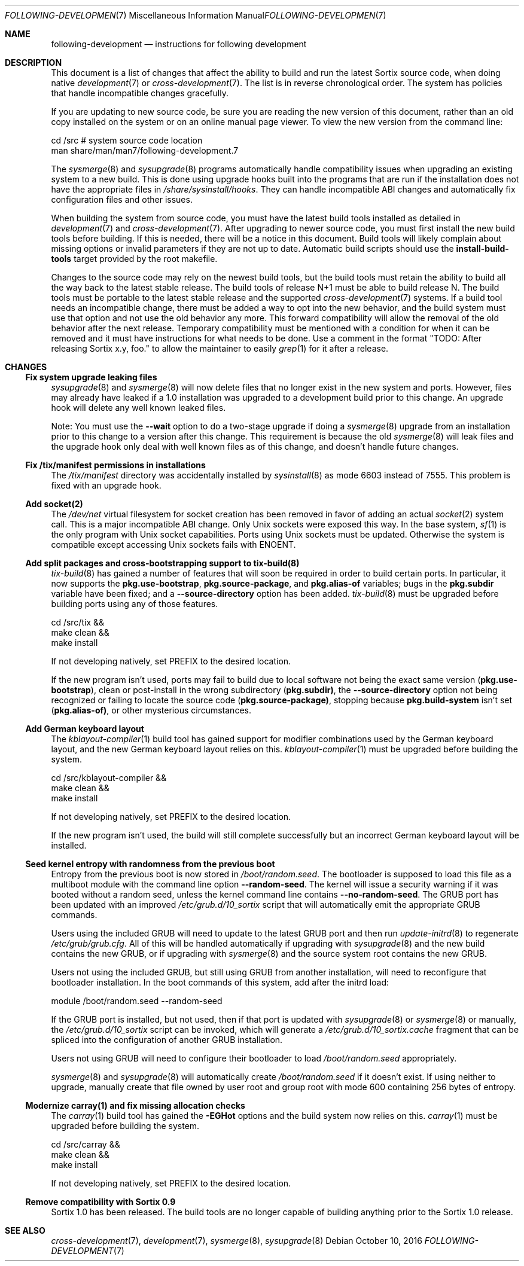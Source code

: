 .Dd October 10, 2016
.Dt FOLLOWING-DEVELOPMENT 7
.Os
.Sh NAME
.Nm following-development
.Nd instructions for following development
.Sh DESCRIPTION
This document is a list of changes that affect the ability to build and run the
latest Sortix source code, when doing native
.Xr development 7
or
.Xr cross-development 7 .
The list is in reverse chronological order.
The system has policies that handle incompatible changes gracefully.
.Pp
If you are updating to new source code, be sure you are reading the new version
of this document, rather than an old copy installed on the system or on an
online manual page viewer.
To view the new version from the command line:
.Bd -literal
    cd /src  # system source code location
    man share/man/man7/following-development.7
.Ed
.Pp
The
.Xr sysmerge 8
and
.Xr sysupgrade 8
programs automatically handle compatibility issues when upgrading an existing
system to a new build.
This is done using upgrade hooks built into the programs that are run if the
installation does not have the appropriate files in
.Pa /share/sysinstall/hooks .
They can handle incompatible ABI changes and automatically fix configuration
files and other issues.
.Pp
When building the system from source code, you must have the latest build tools
installed as detailed in
.Xr development 7
and
.Xr cross-development 7 .
After upgrading to newer source code, you must first install the new build tools
before building.
If this is needed, there will be a notice in this document.
Build tools will likely complain about missing options or invalid parameters if
they are not up to date.
Automatic build scripts should use the
.Sy install-build-tools
target provided by the root makefile.
.Pp
Changes to the source code may rely on the newest build tools, but the build
tools must retain the ability to build all the way back to the latest stable
release.
The build tools of release N+1 must be able to build release N.
The build tools must be portable to the latest stable release and the supported
.Xr cross-development 7
systems.
If a build tool needs an incompatible change, there must be added a way to opt
into the new behavior, and the build system must use that option and not use the
old behavior any more.
This forward compatibility will allow the removal of the old behavior after the
next release.
Temporary compatibility must be mentioned with a condition for when it can be
removed and it must have instructions for what needs to be done.
Use a comment in the format
"TODO: After
.\" Line break so this occurrence doesn't make a false positive when I grep.
releasing Sortix x.y, foo." to allow the maintainer to easily
.Xr grep 1
for it after a release.
.Sh CHANGES
.Ss Fix system upgrade leaking files
.Xr sysupgrade 8
and
.Xr sysmerge 8
will now delete files that no longer exist in the new system and ports.
However, files may already have leaked if a 1.0 installation was upgraded to
a development build prior to this change.
An upgrade hook will delete any well known leaked files.
.Pp
Note:
You must use the
.Fl \-wait
option to do a two-stage upgrade if doing a
.Xr sysmerge 8
upgrade from an installation prior to this change to a version after this
change.
This requirement is because the old
.Xr sysmerge 8
will leak files and the upgrade hook only deal with well known files as of this
change, and doesn't handle future changes.
.Ss Fix /tix/manifest permissions in installations
The
.Pa /tix/manifest
directory was accidentally installed by
.Xr sysinstall 8
as mode 6603 instead of 7555.
This problem is fixed with an upgrade hook.
.Ss Add socket(2)
The
.Pa /dev/net
virtual filesystem for socket creation has been removed in favor of adding an
actual
.Xr socket 2
system call.
This is a major incompatible ABI change.
Only Unix sockets were exposed this way.
In the base system,
.Xr sf 1
is the only program with Unix socket capabilities.
Ports using Unix sockets must be updated.
Otherwise the system is compatible except accessing Unix sockets fails with
.Er ENOENT .
.Ss Add split packages and cross-bootstrapping support to tix-build(8)
.Xr tix-build 8
has gained a number of features that will soon be required in order to build
certain ports.
In particular, it now supports the
.Sy pkg.use-bootstrap ,
.Sy pkg.source-package ,
and
.Sy pkg.alias-of
variables; bugs in the
.Sy pkg.subdir
variable have been fixed; and a
.Fl \-source-directory
option has been added.
.Xr tix-build 8
must be upgraded before building ports using any of those features.
.Bd -literal
    cd /src/tix &&
    make clean &&
    make install
.Ed
.Pp
If not developing natively, set
.Ev PREFIX
to the desired location.
.Pp
If the new program isn't used, ports may fail to build due to local software not
being the exact same version
.Sy ( pkg.use-bootstrap ) ,
clean or post-install in the wrong subdirectory
.Sy ( pkg.subdir) ,
the
.Fl \-source-directory
option not being recognized or failing to locate the source code
.Sy ( pkg.source-package) ,
stopping because
.Sy pkg.build-system
isn't set
.Sy ( pkg.alias-of) ,
or other mysterious circumstances.
.Ss Add German keyboard layout
The
.Xr kblayout-compiler 1
build tool has gained support for modifier combinations used by the German
keyboard layout, and the new German keyboard layout relies on this.
.Xr kblayout-compiler 1
must be upgraded before building the system.
.Bd -literal
    cd /src/kblayout-compiler &&
    make clean &&
    make install
.Ed
.Pp
If not developing natively, set
.Ev PREFIX
to the desired location.
.Pp
If the new program isn't used, the build will still complete successfully but an
incorrect German keyboard layout will be installed.
.Ss Seed kernel entropy with randomness from the previous boot
Entropy from the previous boot is now stored in
.Pa /boot/random.seed .
The bootloader is supposed to load this file as a multiboot module with the
command line option
.Fl \-random-seed .
The kernel will issue a security warning if it was booted without a random seed,
unless the kernel command line contains
.Fl \-no-random-seed .
The GRUB port has been updated with an improved
.Pa /etc/grub.d/10_sortix
script that will automatically emit the appropriate GRUB commands.
.Pp
Users using the included GRUB will need to update to the latest GRUB port
and then run
.Xr update-initrd 8
to regenerate
.Pa /etc/grub/grub.cfg .
All of this will be handled automatically if upgrading with
.Xr sysupgrade 8
and the new build contains the new GRUB, or if upgrading with
.Xr sysmerge 8
and the source system root contains the new GRUB.
.Pp
Users not using the included GRUB, but still using GRUB from another
installation, will need to reconfigure that bootloader installation.
In the boot commands of this system, add after the initrd load:
.Bd -literal
    module /boot/random.seed --random-seed
.Ed
.Pp
If the GRUB port is installed, but not used, then if that port is updated with
.Xr sysupgrade 8
or
.Xr sysmerge 8
or manually, the
.Pa /etc/grub.d/10_sortix
script can be invoked, which will generate a
.Pa /etc/grub.d/10_sortix.cache
fragment that can be spliced into the configuration of another GRUB
installation.
.Pp
Users not using GRUB will need to configure their bootloader
to load
.Pa /boot/random.seed
appropriately.
.Pp
.Xr sysmerge 8
and
.Xr sysupgrade 8
will automatically create
.Pa /boot/random.seed
if it doesn't exist.
If using neither to upgrade, manually create that file owned by user root and
group root with mode 600 containing 256 bytes of entropy.
.Ss Modernize carray(1) and fix missing allocation checks
The
.Xr carray 1
build tool has gained the
.Fl EGHot
options and the build system now relies on this.
.Xr carray 1
must be upgraded before building the system.
.Bd -literal
    cd /src/carray &&
    make clean &&
    make install
.Ed
.Pp
If not developing natively, set
.Ev PREFIX
to the desired location.
.Ss Remove compatibility with Sortix 0.9
Sortix 1.0 has been released.
The build tools are no longer capable of building anything prior to the Sortix
1.0 release.
.Sh SEE ALSO
.Xr cross-development 7 ,
.Xr development 7 ,
.Xr sysmerge 8 ,
.Xr sysupgrade 8
